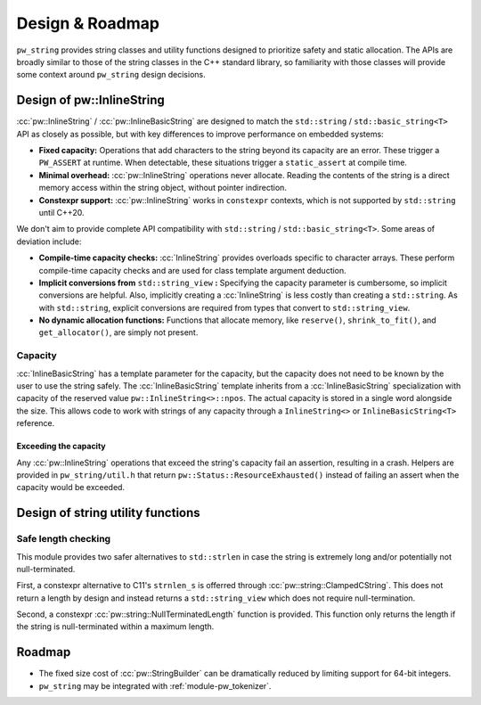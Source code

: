 .. _module-pw_string-design:

================
Design & Roadmap
================
.. pigweed-module-subpage::
   :name: pw_string

``pw_string`` provides string classes and utility functions designed to
prioritize safety and static allocation. The APIs are broadly similar to those
of the string classes in the C++ standard library, so familiarity with those
classes will provide some context around ``pw_string`` design decisions.

.. _module-pw_string-design-inlinestring:

--------------------------
Design of pw::InlineString
--------------------------
:cc:`pw::InlineString` / :cc:`pw::InlineBasicString` are designed to match the
``std::string`` / ``std::basic_string<T>`` API as closely as possible, but with
key differences to improve performance on embedded systems:

- **Fixed capacity:** Operations that add characters to the string beyond its
  capacity are an error. These trigger a ``PW_ASSERT`` at runtime. When
  detectable, these situations trigger a ``static_assert`` at compile time.
- **Minimal overhead:** :cc:`pw::InlineString` operations never allocate.
  Reading the contents of the string is a direct memory access within the string
  object, without pointer indirection.
- **Constexpr support:** :cc:`pw::InlineString` works in ``constexpr`` contexts,
  which is not supported by ``std::string`` until C++20.

We don't aim to provide complete API compatibility with ``std::string`` /
``std::basic_string<T>``. Some areas of deviation include:

- **Compile-time capacity checks:** :cc:`InlineString` provides overloads
  specific to character arrays. These perform compile-time capacity checks and
  are used for class template argument deduction.
- **Implicit conversions from** ``std::string_view`` **:** Specifying the
  capacity parameter is cumbersome, so implicit conversions are helpful. Also,
  implicitly creating a :cc:`InlineString` is less costly than creating a
  ``std::string``. As with ``std::string``, explicit conversions are required
  from types that convert to ``std::string_view``.
- **No dynamic allocation functions:** Functions that allocate memory, like
  ``reserve()``, ``shrink_to_fit()``, and ``get_allocator()``, are simply not
  present.

Capacity
========
:cc:`InlineBasicString` has a template parameter for the capacity, but the
capacity does not need to be known by the user to use the string safely. The
:cc:`InlineBasicString` template inherits from a :cc:`InlineBasicString`
specialization with capacity of the reserved value ``pw::InlineString<>::npos``.
The actual capacity is stored in a single word alongside the size. This allows
code to work with strings of any capacity through a ``InlineString<>`` or
``InlineBasicString<T>`` reference.

Exceeding the capacity
----------------------
Any :cc:`pw::InlineString` operations that exceed the string's capacity fail an
assertion, resulting in a crash. Helpers are provided in ``pw_string/util.h``
that return ``pw::Status::ResourceExhausted()`` instead of failing an assert
when the capacity would be exceeded.

----------------------------------
Design of string utility functions
----------------------------------

Safe length checking
====================
This module provides two safer alternatives to ``std::strlen`` in case the
string is extremely long and/or potentially not null-terminated.

First, a constexpr alternative to C11's ``strnlen_s`` is offerred through
:cc:`pw::string::ClampedCString`. This does not return a length by design and
instead returns a ``std::string_view`` which does not require null-termination.

Second, a constexpr :cc:`pw::string::NullTerminatedLength` function is provided.
This function only returns the length if the string is null-terminated within a
maximum length.

.. _module-pw_string-roadmap:

-------
Roadmap
-------
* The fixed size cost of :cc:`pw::StringBuilder` can be dramatically reduced by
  limiting support for 64-bit integers.
* ``pw_string`` may be integrated with :ref:`module-pw_tokenizer`.
